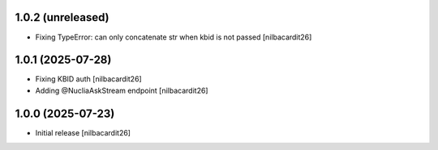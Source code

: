 1.0.2 (unreleased)
------------------

- Fixing TypeError: can only concatenate str when kbid is not passed
  [nilbacardit26]


1.0.1 (2025-07-28)
------------------

- Fixing KBID auth
  [nilbacardit26]
- Adding @NucliaAskStream endpoint
  [nilbacardit26]


1.0.0 (2025-07-23)
------------------

- Initial release
  [nilbacardit26]
